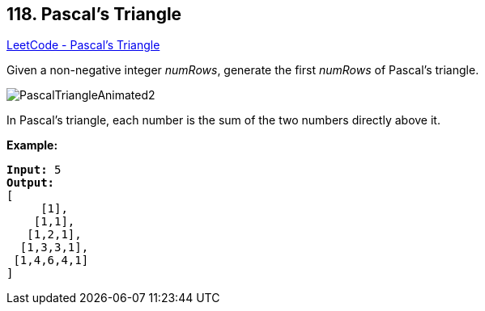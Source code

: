== 118. Pascal's Triangle

https://leetcode.com/problems/pascals-triangle/[LeetCode - Pascal's Triangle]

Given a non-negative integer _numRows_, generate the first _numRows_ of Pascal's triangle.

image::https://upload.wikimedia.org/wikipedia/commons/0/0d/PascalTriangleAnimated2.gif[]


[.small]#In Pascal's triangle, each number is the sum of the two numbers directly above it.#

*Example:*

[subs="verbatim,quotes,macros"]
----
*Input:* 5
*Output:*
[
     [1],
    [1,1],
   [1,2,1],
  [1,3,3,1],
 [1,4,6,4,1]
]
----


